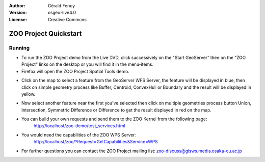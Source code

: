 :Author: Gérald Fenoy
:Version: osgeo-live4.0
:License: Creative Commons

.. image:: ../../images/project_logos/logo-ZOO-Project.png
  :scale: 100 %
  :alt: project logo
  :align: right

***********************
ZOO Project Quickstart 
***********************

Running
=======

*	To run the ZOO Project demo from the Live DVD, click successively on the "Start GeoServer" then on the "ZOO Project" links on the desktop 
	or you will find it in the menu-items.

*	Firefox will open the ZOO Project Spatial Tools demo.


.. image:: ../../images/screenshots/1024x768/zoo-project-demo-1.png
  :scale: 50 %
  :alt: screenshot
  :align: right
  
  
*	Click on the map to select a feature from the GeoServer WFS Server, the feature will be displayed in blue, then click on simple geometry process like Buffer, Centroid, ConvexHull or Boundary and the result will be displayed in yellow.

.. image:: ../../images/screenshots/1024x768/zoo-project-demo-2.png
  :scale: 50 %
  :alt: screenshot
  :align: right
  

*	Now select another feature near the first you've selected then click on multiple geometries process button Union, Intersection, Symmetric Difference or Difference to get the result displayed in red on the map.

.. image:: ../../images/screenshots/1024x768/zoo-project-demo-3.png
  :scale: 50 %
  :alt: screenshot
  :align: right


*	You can build your own requests and send them to the ZOO Kernel from the following page:
		http://localhost/zoo-demo/test_services.html

*	You would need the capabilities of the ZOO WPS Server:
		http://localhost/zoo/?Request=GetCapabilities&Service=WPS
	
*	For further questions you can contact the ZOO Project mailing list:
	zoo-discuss@gisws.media.osaka-cu.ac.jp

